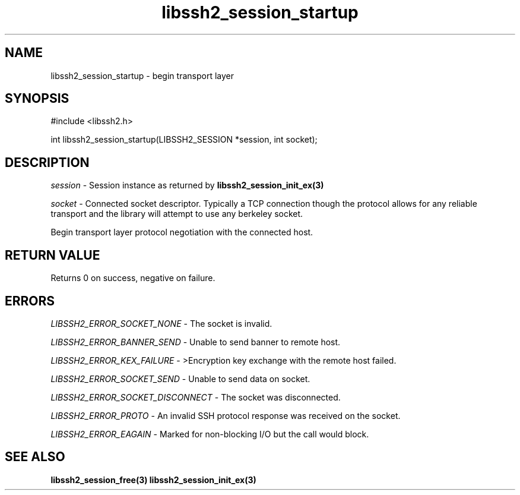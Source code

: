 .\" $Id: libssh2_session_startup.3,v 1.7 2009/03/16 23:25:14 bagder Exp $
.\"
.TH libssh2_session_startup 3 "1 Jun 2007" "libssh2 0.15" "libssh2 manual"
.SH NAME
libssh2_session_startup - begin transport layer
.SH SYNOPSIS
#include <libssh2.h>

int 
libssh2_session_startup(LIBSSH2_SESSION *session, int socket);

.SH DESCRIPTION
\fIsession\fP - Session instance as returned by 
.BR libssh2_session_init_ex(3)

\fIsocket\fP - Connected socket descriptor. Typically a TCP connection 
though the protocol allows for any reliable transport and the library will 
attempt to use any berkeley socket.

Begin transport layer protocol negotiation with the connected host.
.SH RETURN VALUE
Returns 0 on success, negative on failure.
.SH ERRORS
\fILIBSSH2_ERROR_SOCKET_NONE\fP - The socket is invalid.

\fILIBSSH2_ERROR_BANNER_SEND\fP - Unable to send banner to remote host.

\fILIBSSH2_ERROR_KEX_FAILURE\fP - >Encryption key exchange with the remote 
host failed.

\fILIBSSH2_ERROR_SOCKET_SEND\fP - Unable to send data on socket.

\fILIBSSH2_ERROR_SOCKET_DISCONNECT\fP - The socket was disconnected.

\fILIBSSH2_ERROR_PROTO\fP - An invalid SSH protocol response was received on 
the socket.

\fILIBSSH2_ERROR_EAGAIN\fP - Marked for non-blocking I/O but the call would block.

.SH SEE ALSO
.BR libssh2_session_free(3)
.BR libssh2_session_init_ex(3)
